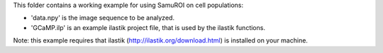 This folder contains a working example for using SamuROI on cell populations:

- 'data.npy' is the image sequence to be analyzed.
- 'GCaMP.ilp' is an example ilastik project file, that is used by the ilastik functions.

Note: this example requires that ilastik (http://ilastik.org/download.html) is installed on your machine.
